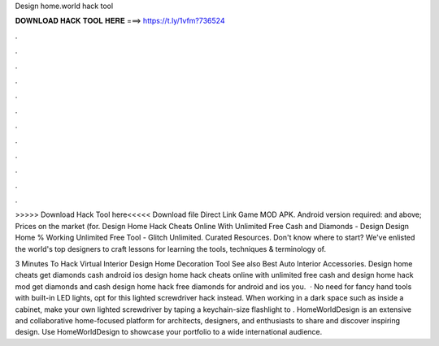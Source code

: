 Design home.world hack tool



𝐃𝐎𝐖𝐍𝐋𝐎𝐀𝐃 𝐇𝐀𝐂𝐊 𝐓𝐎𝐎𝐋 𝐇𝐄𝐑𝐄 ===> https://t.ly/1vfm?736524



.



.



.



.



.



.



.



.



.



.



.



.

>>>>> Download Hack Tool here<<<<< Download file Direct Link Game MOD APK. Android version required: and above; Prices on the market (for. Design Home Hack Cheats Online With Unlimited Free Cash and Diamonds - Design Design Home % Working Unlimited Free Tool - Glitch Unlimited. Curated Resources. Don't know where to start? We've enlisted the world's top designers to craft lessons for learning the tools, techniques & terminology of.

3 Minutes To Hack Virtual Interior Design Home Decoration Tool See also Best Auto Interior Accessories. Design home cheats get diamonds cash android ios design home hack cheats online with unlimited free cash and design home hack mod get diamonds and cash design home hack free diamonds for android and ios you.  · No need for fancy hand tools with built-in LED lights, opt for this lighted screwdriver hack instead. When working in a dark space such as inside a cabinet, make your own lighted screwdriver by taping a keychain-size flashlight to . HomeWorldDesign is an extensive and collaborative home-focused platform for architects, designers, and enthusiasts to share and discover inspiring design. Use HomeWorldDesign to showcase your portfolio to a wide international audience.
